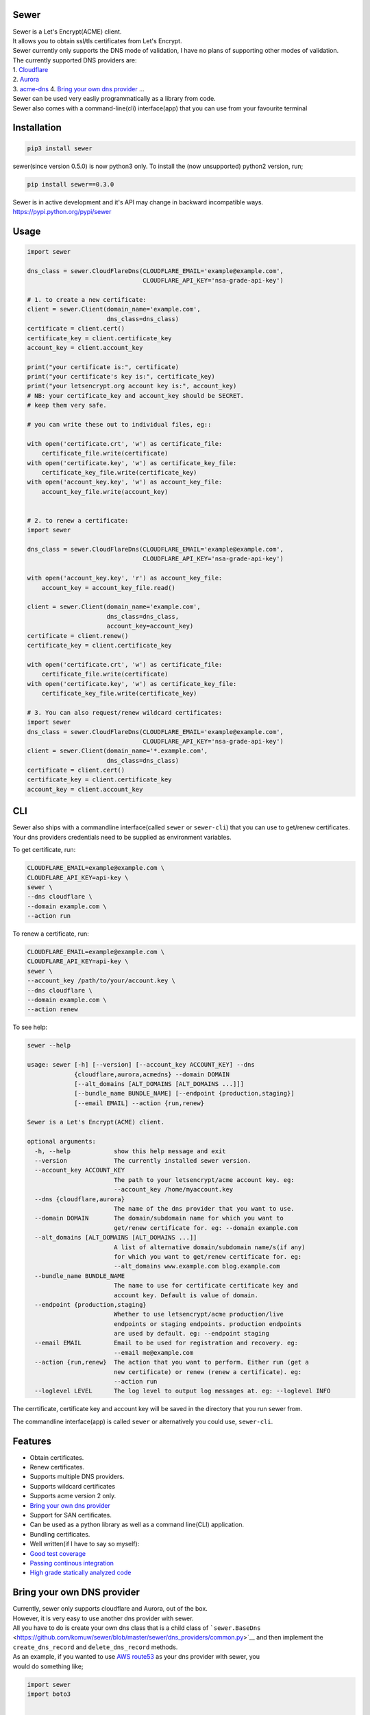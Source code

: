 Sewer
-----

|Codacy Badge| |CircleCI| |codecov|

| Sewer is a Let's Encrypt(ACME) client.
| It allows you to obtain ssl/tls certificates from Let's Encrypt.
| Sewer currently only supports the DNS mode of validation, I have no
  plans of supporting other modes of validation.
| The currently supported DNS providers are:
| 1. `Cloudflare <https://www.cloudflare.com/dns>`__
| 2. `Aurora <https://www.pcextreme.com/aurora/dns>`__
| 3. `acme-dns <https://github.com/joohoi/acme-dns>`__ 4. `Bring your
  own dns provider <#bring-your-own-dns-provider>`__ ...

| Sewer can be used very easliy programmatically as a library from code.
| Sewer also comes with a command-line(cli) interface(app) that you can
  use from your favourite terminal

Installation
------------

.. code:: shell

    pip3 install sewer

sewer(since version 0.5.0) is now python3 only. To install the (now
unsupported) python2 version, run;

.. code:: shell

    pip install sewer==0.3.0

| Sewer is in active development and it's API may change in backward
  incompatible ways.
| https://pypi.python.org/pypi/sewer

Usage
-----

.. code:: python

    import sewer

    dns_class = sewer.CloudFlareDns(CLOUDFLARE_EMAIL='example@example.com',
                                    CLOUDFLARE_API_KEY='nsa-grade-api-key')

    # 1. to create a new certificate:
    client = sewer.Client(domain_name='example.com',
                          dns_class=dns_class)
    certificate = client.cert()
    certificate_key = client.certificate_key
    account_key = client.account_key

    print("your certificate is:", certificate)
    print("your certificate's key is:", certificate_key)
    print("your letsencrypt.org account key is:", account_key)
    # NB: your certificate_key and account_key should be SECRET.
    # keep them very safe.

    # you can write these out to individual files, eg::

    with open('certificate.crt', 'w') as certificate_file:
        certificate_file.write(certificate)
    with open('certificate.key', 'w') as certificate_key_file:
        certificate_key_file.write(certificate_key)
    with open('account_key.key', 'w') as account_key_file:
        account_key_file.write(account_key)


    # 2. to renew a certificate:
    import sewer

    dns_class = sewer.CloudFlareDns(CLOUDFLARE_EMAIL='example@example.com',
                                    CLOUDFLARE_API_KEY='nsa-grade-api-key')

    with open('account_key.key', 'r') as account_key_file:
        account_key = account_key_file.read()

    client = sewer.Client(domain_name='example.com',
                          dns_class=dns_class,
                          account_key=account_key)
    certificate = client.renew()
    certificate_key = client.certificate_key

    with open('certificate.crt', 'w') as certificate_file:
        certificate_file.write(certificate)
    with open('certificate.key', 'w') as certificate_key_file:
        certificate_key_file.write(certificate_key)

    # 3. You can also request/renew wildcard certificates:
    import sewer
    dns_class = sewer.CloudFlareDns(CLOUDFLARE_EMAIL='example@example.com',
                                    CLOUDFLARE_API_KEY='nsa-grade-api-key')
    client = sewer.Client(domain_name='*.example.com',
                          dns_class=dns_class)
    certificate = client.cert()
    certificate_key = client.certificate_key
    account_key = client.account_key

CLI
---

| Sewer also ships with a commandline interface(called ``sewer`` or
  ``sewer-cli``) that you can use to get/renew certificates.
| Your dns providers credentials need to be supplied as environment
  variables.

To get certificate, run:

.. code:: shell

    CLOUDFLARE_EMAIL=example@example.com \
    CLOUDFLARE_API_KEY=api-key \
    sewer \
    --dns cloudflare \
    --domain example.com \
    --action run

To renew a certificate, run:

.. code:: shell

    CLOUDFLARE_EMAIL=example@example.com \
    CLOUDFLARE_API_KEY=api-key \
    sewer \
    --account_key /path/to/your/account.key \
    --dns cloudflare \
    --domain example.com \
    --action renew

To see help:

.. code:: shell

    sewer --help                 

    usage: sewer [-h] [--version] [--account_key ACCOUNT_KEY] --dns
                 {cloudflare,aurora,acmedns} --domain DOMAIN
                 [--alt_domains [ALT_DOMAINS [ALT_DOMAINS ...]]]
                 [--bundle_name BUNDLE_NAME] [--endpoint {production,staging}]
                 [--email EMAIL] --action {run,renew}

    Sewer is a Let's Encrypt(ACME) client.

    optional arguments:
      -h, --help            show this help message and exit
      --version             The currently installed sewer version.
      --account_key ACCOUNT_KEY
                            The path to your letsencrypt/acme account key. eg:
                            --account_key /home/myaccount.key
      --dns {cloudflare,aurora}
                            The name of the dns provider that you want to use.
      --domain DOMAIN       The domain/subdomain name for which you want to
                            get/renew certificate for. eg: --domain example.com
      --alt_domains [ALT_DOMAINS [ALT_DOMAINS ...]]
                            A list of alternative domain/subdomain name/s(if any)
                            for which you want to get/renew certificate for. eg:
                            --alt_domains www.example.com blog.example.com
      --bundle_name BUNDLE_NAME
                            The name to use for certificate certificate key and
                            account key. Default is value of domain.
      --endpoint {production,staging}
                            Whether to use letsencrypt/acme production/live
                            endpoints or staging endpoints. production endpoints
                            are used by default. eg: --endpoint staging
      --email EMAIL         Email to be used for registration and recovery. eg:
                            --email me@example.com
      --action {run,renew}  The action that you want to perform. Either run (get a
                            new certificate) or renew (renew a certificate). eg:
                            --action run
      --loglevel LEVEL      The log level to output log messages at. eg: --loglevel INFO

The cerrtificate, certificate key and account key will be saved in the
directory that you run sewer from.

The commandline interface(app) is called ``sewer`` or alternatively you
could use, ``sewer-cli``.

Features
--------

-  Obtain certificates.
-  Renew certificates.
-  Supports multiple DNS providers.
-  Supports wildcard certificates
-  Supports acme version 2 only.
-  `Bring your own dns provider <#bring-your-own-dns-provider>`__
-  Support for SAN certificates.
-  Can be used as a python library as well as a command line(CLI)
   application.
-  Bundling certificates.
-  Well written(if I have to say so myself):
-  `Good test coverage <https://codecov.io/gh/komuW/sewer>`__
-  `Passing continous
   integration <https://circleci.com/gh/komuW/sewer>`__
-  `High grade statically analyzed
   code <https://www.codacy.com/app/komuW/sewer/dashboard>`__

Bring your own DNS provider
---------------------------

| Currently, sewer only supports cloudflare and Aurora, out of the box.
| However, it is very easy to use another dns provider with sewer.
| All you have to do is create your own dns class that is a child class
  of
  ```sewer.BaseDns`` <https://github.com/komuw/sewer/blob/master/sewer/dns_providers/common.py>`__
  and then implement the
| ``create_dns_record`` and ``delete_dns_record`` methods.
| As an example, if you wanted to use `AWS
  route53 <https://aws.amazon.com/route53/>`__ as your dns provider with
  sewer, you
| would do something like;

.. code:: python

    import sewer
    import boto3


    class AWSroute53Dns(sewer.BaseDns):
        def __init__(self,
                     HostedZoneId,
                     AWS_ACCESS_KEY_ID,
                     AWS_SECRET_ACCESS_KEY):
            self.dns_provider_name = 'AWS_route53'
            self.HostedZoneId = HostedZoneId
            self.boto_client = boto3.client(
                'route53', aws_access_key_id=AWS_ACCESS_KEY_ID,
                aws_secret_access_key=AWS_SECRET_ACCESS_KEY)
            super(AWSroute53Dns, self).__init__()

        def create_dns_record(self,
                              domain_name,
                              domain_dns_value):
            """
            AWS route53 with boto3 documentation;
            https://boto3.readthedocs.io/en/latest/reference/services/route53.html#Route53.Client.change_resource_record_sets
            """
            # do whatever is necessary for your particular DNS provider to create a TXT DNS record
            # eg for AWS route53, it will be something like::
            self.boto_client.change_resource_record_sets(
                HostedZoneId=self.HostedZoneId,
                ChangeBatch={
                    'Changes': [
                        {
                            'Action': 'CREATE',
                            'ResourceRecordSet': {
                                'Name': '_acme-challenge' + '.' + domain_name + '.',
                                'Type': 'TXT',
                                'TTL': 123,
                                'ResourceRecords': [
                                    {
                                        'Value': "{0}".format(domain_dns_value)},
                                ]}},
                    ]})

        def delete_dns_record(self,
                              domain_name,
                              domain_dns_value):
            # do whatever is necessary for your particular DNS provider to delete a TXT DNS record
            # eg for AWS route53, it will be something like::
            self.boto_client.change_resource_record_sets(
                HostedZoneId=self.HostedZoneId,
                ChangeBatch={
                    'Changes': [
                        {
                            'Action': 'DELETE',
                            'ResourceRecordSet': {
                                'Name': '_acme-challenge' + '.' + domain_name + '.',
                                'Type': 'TXT',
                                'TTL': 123,
                                'ResourceRecords': [
                                    {
                                        'Value': "{0}".format(domain_dns_value)},
                                ]}},
                    ]})


    custom_route53_dns_class = AWSroute53Dns(
        HostedZoneId='my-zone', AWS_ACCESS_KEY_ID='access-key',
        AWS_SECRET_ACCESS_KEY='secret-access-key')

    # create a new certificate:
    client = sewer.Client(domain_name='example.com',
                          dns_class=custom_route53_dns_class)
    certificate = client.cert()
    certificate_key = client.certificate_key
    account_key = client.account_key
    print("certificate::", certificate)
    print("certificate's key::", certificate_key)

Development setup
-----------------

-  fork this repo.
-  you need to have python3 installed, this project is python3 only
   since sewer version 0.5.0.
-  cd sewer
-  sudo apt-get install pandoc
-  open an issue on this repo. In your issue, outline what it is you
   want to add and why.
-  install pre-requiste software:

   .. code:: shell

       apt-get -y install pandoc && pip3 install -e .[dev,test]

-  make the changes you want on your fork.
-  your changes should have backward compatibility in mind unless it is
   impossible to do so.
-  add your name and contact(optional) to CONTRIBUTORS.md
-  add tests
-  format your code using
   `autopep8 <https://pypi.python.org/pypi/autopep8>`__:

   .. code:: shell

       autopep8 --experimental --in-place -r -aaaaaaaaaaa .

-  run `flake8 <https://pypi.python.org/pypi/flake8>`__ on the code and
   fix any issues:

   .. code:: shell

       flake8 .

-  run `pylint <https://pypi.python.org/pypi/pylint>`__ on the code and
   fix any issues:

   .. code:: shell

       pylint --enable=E --disable=W,R,C sewer/

-  run tests and make sure everything is passing:

   .. code:: shell

       make test

-  | open a pull request on this repo.
   | NB: I make no commitment of accepting your pull requests.

TODO
----

-  support more DNS providers
-  https://github.com/komuW/sewer/milestone/1

FAQ
---

-  Why another ACME client?
   I wanted an ACME client that I could use to programmatically(as a
   library) acquire/get certificates. However I could not find anything
   satisfactory for use in Python code.
-  Why is it called Sewer? I really like the Kenyan hip hop artiste
   going by the name of Kitu Sewer.

Here's the ouput of running sewer using the cli app:

.. code:: shell

    CLOUDFLARE_EMAIL=example@example.com \
    CLOUDFLARE_API_KEY=nsa-grade-api-key \
    sewer \
    --endpoint staging \
    --dns cloudflare \
    --domain subdomain.example.com \
    --action run            

    2018-03-06 18:08.41 chosen_dns_provider            message=Using cloudflare as dns provider.

    2018-03-06 18:08.46 acme_register                  acme_server=https://acme-staging... domain_names=['subdomain.example.com'] sewer_version=0.5.0b
    2018-03-06 18:08.52 acme_register_response         acme_server=https://acme-staging... domain_names=['subdomain.example.com']

    2018-03-06 18:08.52 apply_for_cert_issuance        acme_server=https://acme-staging... domain_names=['subdomain.example.com'] sewer_version=0.5.0b
    2018-03-06 18:09.01 apply_for_cert_issuance_response acme_server=https://acme-staging... domain_names=['subdomain.example.com']

    2018-03-06 18:09.08 create_dns_record              dns_provider_name=CloudFlareDns
    2018-03-06 18:09.16 create_cloudflare_dns_record_response dns_provider_name=CloudFlareDns status_code=200

    2018-03-06 18:09.36 send_csr                       acme_server=https://acme-staging... domain_names=['subdomain.example.com'] sewer_version=0.5.0b
    2018-03-06 18:09.45 send_csr_response              acme_server=https://acme-staging... domain_names=['subdomain.example.com']

    2018-03-06 18:09.45 download_certificate           acme_server=https://acme-staging... domain_names=['subdomain.example.com'] sewer_version=0.5.0b
    2018-03-06 18:09.50 download_certificate_response  acme_server=https://acme-staging... domain_names=['subdomain.example.com']

    2018-03-06 18:09.54 the_end                        message=Certificate Succesfully issued. The certificate, certificate key and account key have been saved in the current directory

.. |Codacy Badge| image:: https://api.codacy.com/project/badge/Grade/ccf655afb3974e9698025cbb65949aa2
   :target: https://www.codacy.com/app/komuW/sewer?utm_source=github.com&utm_medium=referral&utm_content=komuW/sewer&utm_campaign=Badge_Grade
.. |CircleCI| image:: https://circleci.com/gh/komuw/sewer.svg?style=svg
   :target: https://circleci.com/gh/komuw/sewer
.. |codecov| image:: https://codecov.io/gh/komuW/sewer/branch/master/graph/badge.svg
   :target: https://codecov.io/gh/komuW/sewer



